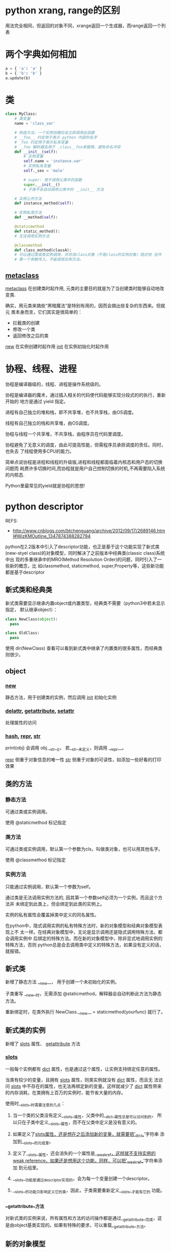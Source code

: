 * python xrang, range的区别
  用法完全相同，但返回的对象不同，xrange返回一个生成器，而range返回一个列表
* 两个字典如何相加
  #+begin_src python
  a = { 'a': 'a' }
  b = { 'b': 'b' }
  a.update(b)
  #+end_src
* 类
  #+begin_src python
  class MyClass:
      # 类变量
      name = 'class_var'

      # 构造方法，一个实例创建后会立即调用此函数
      # __foo__ 约定用于表示 python 内部的名字
      # _foo 约定用于表示私有变量
      # __foo 解析器会用于 _class__foo来替换，避免命名冲突
      def __init__(self):
          # 实例变量
          self.name = 'instance.var'
          # 实例私有变量
          self._sex = 'male'

          # super: 用于调用父类中的函数
          super.__init__()
          # 子类不会自动调用父类中的 __init__ 方法

      # 实例公开方法
      def instance_method(self):

      # 实例私用方法
      def __method(self):

      @staticmethod
      def static_mothod():
      # 无法调用实例方法

      @classmethod
      def class_mothod(classA):
      # 可以通过类或类实例调用，并将该class对象（不是class的实例对象）隐式地 当作
      # 第一个参数传入。不能调用实例方法。
  #+end_src
** __metaclass__
    __metaclass__ 在创建类时起作用, 元类的主要目的就是为了当创建类时能够自动地改变类.

    确实，用元类来搞些“黑暗魔法”是特别有用的，因而会搞出些复杂的东西来。但就元
    类本身而言，它们其实是很简单的：
    - 拦截类的创建
    - 修改一个类
    - 返回修改之后的类

    __new__ 在实例创建时起作用
    __init__ 在实例初始化时起作用

* 协程、线程、进程
  协程是编译器级的，线程、进程是操作系统级的。

  协程是编译器的魔术，通过插入相关的代码使代码能够实现分段式的的执行，重新开始的
  地方是通过 yield 指定。

  进程有自己独立的堆和栈，即不共享堆，也不共享栈，由OS调度。

  线程有自己独立的栈和共享堆，由OS调度。

  协程与线程一个共享堆，不共享栈，由程序员在代码里调度。

  协程避免了无意义的调度，由此可提高性能，但需程序员承担调度的责任。同时，也失去
  了线程使用多CPU的能力。


  简单点说协程是进程和线程的升级版,进程和线程都面临着内核态和用户态的切换问题而
  耗费许多切换时间,而协程就是用户自己控制切换的时机,不再需要陷入系统的内核态.

  Python里最常见的yield就是协程的思想!

* python descriptor
  REFS:
  - http://www.cnblogs.com/btchenguang/archive/2012/09/17/2689146.html#WizKMOutline_1347874388282794

  python在2.2版本中引入了descriptor功能，也正是基于这个功能实现了新式类
  (new-styel class)的对象模型，同时解决了之前版本中经典类(classic class)系统中出
  现的多重继承中的MRO(Method Resolution Order)的问题，同时引入了一些新的概念，比
  如classmethod, staticmethod, super,Property等，这些新功能都是基于descriptor

** 新式类和经典类

   新式类需要显示继承内置object或内置类型，经典类不需要（python3中若未显示指定，
   默认继承object）：
   #+begin_src python
   class NewClass(object):
     pass

   class OldClass:
     pass
   #+end_src
   使用 dir(NewClass) 查看可以看到新式类中继承了内置类的很多属性，而经典类则很少。

** object
*** __new__
    静态方法，用于创建类的实例，然后调用 __init__ 初始化实例
*** __delattr__, __getattribute__, __setattr__
    处理属性的访问
*** __hash__, __repr__, __str__
    print(obj) 会调用 obj.__str__()， 若__str__未定义，则调用 __repr__。

    __repr__ 侧重于对象信息的唯一性
    __str__ 侧重于对象的可读性，如添加一些好看的打印效果



** 类的方法
*** 静态方法
    可通过类或实例调用。

    使用 @staticmethod 标记指定
*** 类方法
    可通过类或实例调用，默认第一个参数为cls，叫做类对象，也可以用其他名字。

    使用 @classmethod 标记指定

*** 实例方法
    只能通过实例调用，默认第一个参数为self。

    通过类是无法调用实例方法的, 因其第一个参数self必须为一个实例，而且这个方法并
    未绑定到此类上，但会绑定到此类的实例上。

    实例的私有属性会覆盖掉类中定义的同名属性。

    在python中，隐式调用实例的私有特殊方法时，新的对象模型和经典对象模型表现上不
    太一样。在经典对象模型中，无论是显示调用还是隐式调用特殊方法，都会调用实例中
    后绑定的特殊方法。而在新的对象模型中，除非显式地调用实例的特殊方法，否则
    python总是会去调用类中定义的特殊方法，如果没有定义的话，就报错。

** 新式类
   新增了静态方法  __new__， 用于创建一个未初始化的实例。

   子类重写 __new__时，无需添加 @staticmethod，解释器会自动判断此方法为静态方法。

   重新绑定时，在类外执行 NewClass.__new__ = staticmethod(yourfunc) 就行了。

** 新式类的实例
   新增了 __slots__ 属性、 __getattribute__ 方法

*** __slots__
    一般每个实例都有 __dict__ 属性，也是通过这个属性，让实例支持绑定任意的属性。

    当类有较少的变量，且拥有 __slots__ 属性，则类实例就没有 __dict__ 属性，而且无
    法访问 __slots__ 中不存在的属性，也无法再绑定新的变量。这样就减少了 __dict__
    属性带来的内存消耗，在类拥有上百万的实例时，能节省大量的内存。

    使用时__slots__时需要注意的几点：
    1.  当一个类的父类没有定义__slots__属性，父类中的__dict__属性总是可以访问到的，
       所以只在子类中定义__slots__属性，而不在父类中定义是没有意义的。

    2. 如果定义了__slots属性，还是想在之后添加新的变量，就需要把'__dict__'字符串
       添加到__slots__的元组里。

    3. 定义了__slots__属性，还会消失的一个属性是__weakref__，这样就不支持实例的
       weak reference，如果还是想用这个功能，同样，可以把'__weakref__'字符串添加
       到元组里。

    4. __slots__功能是通过descriptor实现的，会为每一个变量创建一个descriptor。

    5. __slots__的功能只影响定义它的类，因此，子类需要重新定义__slots__才能有它的
       功能。

*** __getattribute__方法
    对新式类的实例来说，所有属性和方法的访问操作都是通过__getattribute__完成，这
    是由object基类实现的。如果有特殊的要求，可以重载__getattribute__方法。

** 新的对象模型
   在新的对象模型中，继承方式和经典对象模型大体相同，一个关键的区别就是新式类能
   够从python的内置类型中继承，而经典类不行。


*** 多继承
    新式类同样支持多继承，但是如果新式类想要从多个内置类型中继承生成一个新类的话，
    则这些内置类必须是经过精心设计，能够互相兼容的。显然，python也没会让你随意的
    从多个内置类中进行多继承，想创建一个超级类不是那么容易的。。。通常情况下，至
    多可以继承一个内置类，比如list, set, dict等。

*** MRO(Method Resolution Order， 方法解析顺序)
    在经典对象模型中，方法和属性的查找链是按照从左到右，深度优先的方式进行查找。
    新的对象模型采用的是从左到右，广度优先的方式进行查找。

    这是通过新式类的只读属性 __mro__ 实现的，其类型是一个元组，保存着解析顺序信
    息。只能通过类来读取。

*** super
    当子类重写了父类的一个方法时，通常会调用父类的同名方法做一些工作，这是比较常见的使用
    方式--使用非绑定语法来调用父类的方法。

    不过在多继承中，这种方法有缺馅，即类MRO的菱形问题。

    怎样才能确保父类中的方法只被顺序的调用一次呢？在新的对象系统中，有一种特殊的
    方法super(aclass, obj)，可以返回obj实例的一个特殊类型superobject(超对象， 不
    是简单的父类的对象)，当我们使用超对象调用父类的方法时，就能保证只被运行一次。
* is, ==
  Python中的对象包含三要素：id、type、value。其中id用来唯一标识一个对象，type标
  识对象的类型，value是对象的值。
  - is 判断的是a对象是否就是b对象，是通过id来判断的。
  - == 判断的是a对象的值是否和b对象的值相等，是通过value来判断的。
* GIL线程全局锁
  线程全局锁(Global Interpreter Lock),即Python为了保证线程安全而采取的独立线程运
  行的限制,说白了就是一个核只能在同一时间运行一个线程.

  解决办法就是多进程和下面的协程(协程也只是单CPU,但是能减小切换代价提升性能).
* 鸭子类型

  “当看到一只鸟走起来像鸭子、游泳起来像鸭子、叫起来也像鸭子，那么这只鸟就可以被
  称为鸭子。”

  我们并不关心对象是什么类型，到底是不是鸭子，只关心行为。

  比如在python中，有很多file-like的东西，比如StringIO,GzipFile,socket。它们有很
  多相同的方法，我们把它们当作文件使用。

  又比如list.extend()方法中,我们并不关心它的参数是不是list,只要它是可迭代的,所以
  它的参数可以是list/tuple/dict/字符串/生成器等.

  鸭子类型在动态语言中经常使用，非常灵活，使得python不想java那样专门去弄一大堆的
  设计模式。

* 装饰器
  装饰器是一个很著名的设计模式，经常被用于有切面需求的场景，较为经典的有插入日志、
  性能测试、事务处理等。装饰器是解决这类问题的绝佳设计，有了装饰器，我们就可以抽
  离出大量函数中与函数功能本身无关的雷同代码并继续重用。概括的讲，装饰器的作用就
  是为已经存在的对象添加额外的功能。

* 迭代器和生成器

* Python自省
  自省就是面向对象的语言所写的程序在运行时,所能知道对象的类型.简单一句就是运行时
  能够获得对象的类型.比如type(),dir(),getattr(),hasattr(),isinstance().

* read, readline, readlines
  - read 读取整个文件
  - readline 读取下一行,使用生成器方法
  - readlines 读取整个文件到一个迭代器以供我们遍历
* Python垃圾回收机制
  Python GC主要使用引用计数（reference counting）来跟踪和回收垃圾。在引用计数的
  基础上，通过“标记-清除”（mark and sweep）解决容器对象可能产生的循环引用问题，
  通过“分代回收”（generation collection）以空间换时间的方法提高垃圾回收效率。

